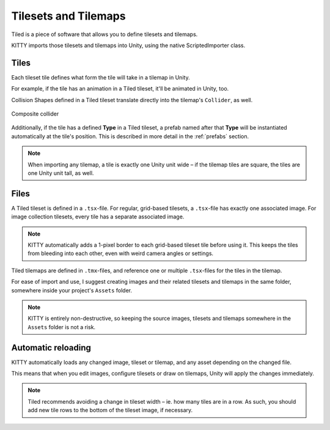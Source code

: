 .. _tilesets_and_tilemaps:

Tilesets and Tilemaps
=====================

Tiled is a piece of software that allows you to define tilesets and tilemaps.

KITTY imports those tilesets and tilemaps into Unity, using the native ScriptedImporter class.


Tiles
-----

Each tileset tile defines what form the tile will take in a tilemap in Unity.

For example, if the tile has an animation in a Tiled tileset, it'll be animated in Unity, too.

Collision Shapes defined in a Tiled tileset translate directly into the tilemap's ``Collider``, as
well.

.. figure:: images/composite-collider.gif
	:align: center

	Composite collider

Additionally, if the tile has a defined **Type** in a Tiled tileset, a prefab named after that
**Type** will be instantiated automatically at the tile's position. This is described in more detail
in the :ref:`prefabs` section.

.. Note:: When importing any tilemap, a tile is exactly one Unity unit wide – if the tilemap tiles are square,
	the tiles are one Unity unit tall, as well.


Files
-----

A Tiled tileset is defined in a ``.tsx``-file. For regular, grid-based tilesets, a ``.tsx``-file has
exactly one associated image. For image collection tilesets, every tile has a separate associated
image.

.. Note:: KITTY automatically adds a 1-pixel border to each grid-based tileset tile before using it.
	This keeps the tiles from bleeding into each other, even with weird camera angles or settings.

Tiled tilemaps are defined in ``.tmx``-files, and reference one or multiple ``.tsx``-files for the
tiles in the tilemap.

For ease of import and use, I suggest creating images and their related tilesets and tilemaps in the
same folder, somewhere inside your project's ``Assets`` folder.

.. Note:: KITTY is entirely non-destructive, so keeping the source images, tilesets and tilemaps somewhere in
	the ``Assets`` folder is not a risk.


Automatic reloading
-------------------

KITTY automatically loads any changed image, tileset or tilemap, and any asset depending on the
changed file.

This means that when you edit images, configure tilesets or draw on tilemaps, Unity will apply the
changes immediately.

.. Note:: Tiled recommends avoiding a change in tileset width – ie. how many tiles are in a row. As
	such, you should add new tile rows to the bottom of the tileset image, if necessary.